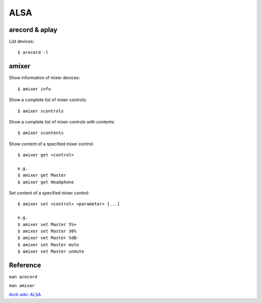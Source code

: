 ALSA
====

arecord & aplay
---------------

List devices:

::

    $ arecord -l

amixer
------

Show information of mixer devices:

::

    $ amixer info

Show a complete list of mixer controls:

::

    $ amixer scontrols

Show a complete list of mixer controls with contents:

::

    $ amixer scontents

Show content of a specified mixer control:

::

    $ amixer get <control>

    e.g.
    $ amixer get Master
    $ amixer get Headphone

Set content of a specified mixer control:

::

    $ amixer set <control> <parameter> [...]

    e.g.
    $ amixer set Master 5%+
    $ amixer set Master 30%
    $ amixer set Master 5dB-
    $ amixer set Master mute
    $ amixer set Master unmute


Reference
---------

``man arecord``

``man amixer``

`Arch wiki: ALSA <https://wiki.archlinux.org/index.php/Advanced_Linux_Sound_Architecture>`_

